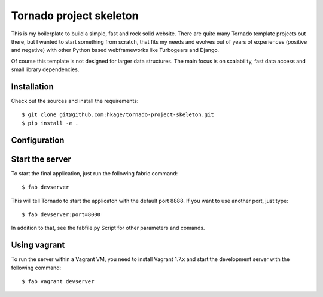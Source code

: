 ========================
Tornado project skeleton
========================

This is my boilerplate to build a simple, fast and rock solid website. There
are quite many Tornado template projects out there, but I wanted to
start something from scratch, that fits my needs and evolves out of years of
experiences (positive and negative) with other Python based webframeworks like
Turbogears and Django.

Of course this template is not designed for larger data structures. The main
focus is on scalability, fast data access and small library dependencies.

Installation
============

Check out the sources and install the requirements::

 $ git clone git@github.com:hkage/tornado-project-skeleton.git
 $ pip install -e .

Configuration
=============

Start the server
================

To start the final application, just run the following fabric command::

 $ fab devserver

This will tell Tornado to start the applicaton with the default port 8888. If
you want to use another port, just type::

 $ fab devserver:port=8000

In addition to that, see the fabfile.py Script for other parameters and comands.

Using vagrant
=============

To run the server within a Vagrant VM, you need to install Vagrant 1.7.x and
start the development server with the following command::

 $ fab vagrant devserver

__ http://www.turbogears.com
__ http://www.djangoproject.com
__ http://www.tornadoweb.org
__ http://www.mongodb.org
__ http://code.google.com/closure
